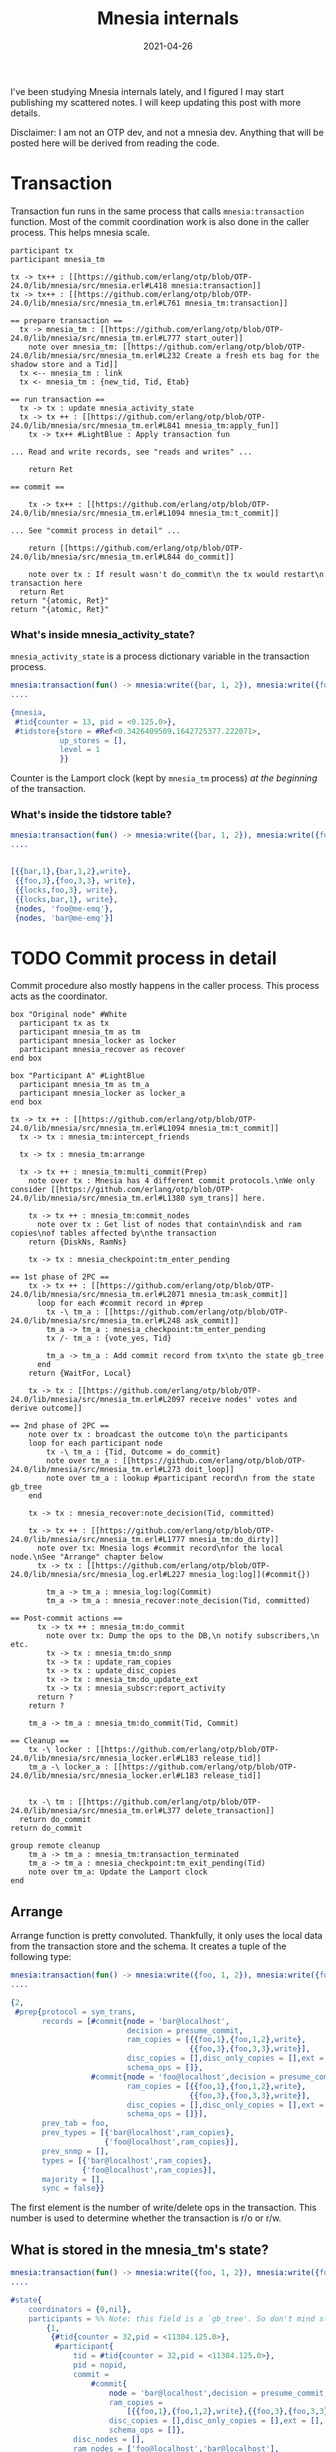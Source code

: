 #+TITLE: Mnesia internals
#+options: ^:nil

I've been studying Mnesia internals lately, and I figured I may start publishing my scattered notes.
I will keep updating this post with more details.

Disclaimer: I am not an OTP dev, and not a mnesia dev.
Anything that will be posted here will be derived from reading the code.

* Transaction

Transaction fun runs in the same process that calls =mnesia:transaction= function.
Most of the commit coordination work is also done in the caller process.
This helps mnesia scale.

#+begin_src plantuml :file mnesia_trans.svg
participant tx
participant mnesia_tm

tx -> tx++ : [[https://github.com/erlang/otp/blob/OTP-24.0/lib/mnesia/src/mnesia.erl#L418 mnesia:transaction]]
tx -> tx++ : [[https://github.com/erlang/otp/blob/OTP-24.0/lib/mnesia/src/mnesia_tm.erl#L761 mnesia_tm:transaction]]

== prepare transaction ==
  tx -> mnesia_tm : [[https://github.com/erlang/otp/blob/OTP-24.0/lib/mnesia/src/mnesia_tm.erl#L777 start_outer]]
    note over mnesia_tm: [[https://github.com/erlang/otp/blob/OTP-24.0/lib/mnesia/src/mnesia_tm.erl#L232 Create a fresh ets bag for the shadow store and a Tid]]
  tx <-- mnesia_tm : link
  tx <- mnesia_tm : {new_tid, Tid, Etab}

== run transaction ==
  tx -> tx : update mnesia_activity_state
  tx -> tx ++ : [[https://github.com/erlang/otp/blob/OTP-24.0/lib/mnesia/src/mnesia_tm.erl#L841 mnesia_tm:apply_fun]]
    tx -> tx++ #LightBlue : Apply transaction fun

... Read and write records, see "reads and writes" ...

    return Ret

== commit ==

    tx -> tx++ : [[https://github.com/erlang/otp/blob/OTP-24.0/lib/mnesia/src/mnesia_tm.erl#L1094 mnesia_tm:t_commit]]

... See "commit process in detail" ...

    return [[https://github.com/erlang/otp/blob/OTP-24.0/lib/mnesia/src/mnesia_tm.erl#L844 do_commit]]

    note over tx : If result wasn't do_commit\n the tx would restart\n transaction here
  return Ret
return "{atomic, Ret}"
return "{atomic, Ret}"
#+end_src

#+RESULTS:
[[file:mnesia_trans.svg]]

*** What's inside mnesia_activity_state?

=mnesia_activity_state= is a process dictionary variable in the transaction process.

#+begin_src erlang
mnesia:transaction(fun() -> mnesia:write({bar, 1, 2}), mnesia:write({foo, 3, 3}) end).
....

{mnesia,
 #tid{counter = 13, pid = <0.125.0>},
 #tidstore{store = #Ref<0.3426409509.1642725377.222071>,
           up_stores = [],
           level = 1
           }}
#+end_src

Counter is the Lamport clock (kept by =mnesia_tm= process) /at the beginning/ of the transaction.

*** What's inside the tidstore table?

#+begin_src erlang
mnesia:transaction(fun() -> mnesia:write({bar, 1, 2}), mnesia:write({foo, 3, 3}) end).
....


[{{bar,1},{bar,1,2},write},
 {{foo,3},{foo,3,3}, write},
 {{locks,foo,3}, write},
 {{locks,bar,1}, write},
 {nodes, 'foo@me-emq'},
 {nodes, 'bar@me-emq'}]
#+end_src

* TODO Commit process in detail

Commit procedure also mostly happens in the caller process.
This process acts as the coordinator.

#+begin_src plantuml :file mnesia_subscr.svg
box "Original node" #White
  participant tx as tx
  participant mnesia_tm as tm
  participant mnesia_locker as locker
  participant mnesia_recover as recover
end box

box "Participant A" #LightBlue
  participant mnesia_tm as tm_a
  participant mnesia_locker as locker_a
end box

tx -> tx ++ : [[https://github.com/erlang/otp/blob/OTP-24.0/lib/mnesia/src/mnesia_tm.erl#L1094 mnesia_tm:t_commit]]
  tx -> tx : mnesia_tm:intercept_friends

  tx -> tx : mnesia_tm:arrange

  tx -> tx ++ : mnesia_tm:multi_commit(Prep)
    note over tx : Mnesia has 4 different commit protocols.\nWe only consider [[https://github.com/erlang/otp/blob/OTP-24.0/lib/mnesia/src/mnesia_tm.erl#L1380 sym_trans]] here.

    tx -> tx ++ : mnesia_tm:commit_nodes
      note over tx : Get list of nodes that contain\ndisk and ram copies\nof tables affected by\nthe transaction
    return {DiskNs, RamNs}

    tx -> tx : mnesia_checkpoint:tm_enter_pending

== 1st phase of 2PC ==
    tx -> tx ++ : [[https://github.com/erlang/otp/blob/OTP-24.0/lib/mnesia/src/mnesia_tm.erl#L2071 mnesia_tm:ask_commit]]
      loop for each #commit record in #prep
        tx -\ tm_a : [[https://github.com/erlang/otp/blob/OTP-24.0/lib/mnesia/src/mnesia_tm.erl#L248 ask_commit]]
        tm_a -> tm_a : mnesia_checkpoint:tm_enter_pending
        tx /- tm_a : {vote_yes, Tid}

        tm_a -> tm_a : Add commit record from tx\nto the state gb_tree
      end
    return {WaitFor, Local}

    tx -> tx : [[https://github.com/erlang/otp/blob/OTP-24.0/lib/mnesia/src/mnesia_tm.erl#L2097 receive nodes' votes and derive outcome]]

== 2nd phase of 2PC ==
    note over tx : broadcast the outcome to\n the participants
    loop for each participant node
        tx -\ tm_a : {Tid, Outcome = do_commit}
        note over tm_a : [[https://github.com/erlang/otp/blob/OTP-24.0/lib/mnesia/src/mnesia_tm.erl#L273 doit_loop]]
        note over tm_a : lookup #participant record\n from the state gb_tree
    end

    tx -> tx : mnesia_recover:note_decision(Tid, committed)

    tx -> tx ++ : [[https://github.com/erlang/otp/blob/OTP-24.0/lib/mnesia/src/mnesia_tm.erl#L1777 mnesia_tm:do_dirty]]
      note over tx: Mnesia logs #commit record\nfor the local node.\nSee "Arrange" chapter below
      tx -> tx : [[https://github.com/erlang/otp/blob/OTP-24.0/lib/mnesia/src/mnesia_log.erl#L227 mnesia_log:log]](#commit{})

        tm_a -> tm_a : mnesia_log:log(Commit)
        tm_a -> tm_a : mnesia_recover:note_decision(Tid, committed)

== Post-commit actions ==
      tx -> tx ++ : mnesia_tm:do_commit
        note over tx: Dump the ops to the DB,\n notify subscribers,\n etc.
        tx -> tx : mnesia_tm:do_snmp
        tx -> tx : update_ram_copies
        tx -> tx : update_disc_copies
        tx -> tx : mnesia_tm:do_update_ext
        tx -> tx : mnesia_subscr:report_activity
      return ?
    return ?

    tm_a -> tm_a : mnesia_tm:do_commit(Tid, Commit)

== Cleanup ==
    tx -\ locker : [[https://github.com/erlang/otp/blob/OTP-24.0/lib/mnesia/src/mnesia_locker.erl#L183 release_tid]]
    tm_a -\ locker_a : [[https://github.com/erlang/otp/blob/OTP-24.0/lib/mnesia/src/mnesia_locker.erl#L183 release_tid]]


    tx -\ tm : [[https://github.com/erlang/otp/blob/OTP-24.0/lib/mnesia/src/mnesia_tm.erl#L377 delete_transaction]]
  return do_commit
return do_commit

group remote cleanup
    tm_a -> tm_a : mnesia_tm:transaction_terminated
    tm_a -> tm_a : mnesia_checkpoint:tm_exit_pending(Tid)
    note over tm_a: Update the Lamport clock
end
#+end_src

#+RESULTS:
[[file:mnesia_subscr.svg]]

** Arrange

Arrange function is pretty convoluted.
Thankfully, it only uses the local data from the transaction store and the schema.
It creates a tuple of the following type:

#+begin_src erlang
mnesia:transaction(fun() -> mnesia:write({foo, 1, 2}), mnesia:write({foo, 3, 3}) end).
....

{2,
 #prep{protocol = sym_trans,
       records = [#commit{node = 'bar@localhost',
                          decision = presume_commit,
                          ram_copies = [{{foo,1},{foo,1,2},write},
                                        {{foo,3},{foo,3,3},write}],
                          disc_copies = [],disc_only_copies = [],ext = [],
                          schema_ops = []},
                  #commit{node = 'foo@localhost',decision = presume_commit,
                          ram_copies = [{{foo,1},{foo,1,2},write},
                                        {{foo,3},{foo,3,3},write}],
                          disc_copies = [],disc_only_copies = [],ext = [],
                          schema_ops = []}],
       prev_tab = foo,
       prev_types = [{'bar@localhost',ram_copies},
                     {'foo@localhost',ram_copies}],
       prev_snmp = [],
       types = [{'bar@localhost',ram_copies},
                {'foo@localhost',ram_copies}],
       majority = [],
       sync = false}}
#+end_src

The first element is the number of write/delete ops in the transaction.
This number is used to determine whether the transaction is r/o or r/w.

** What is stored in the mnesia_tm's state?

#+begin_src erlang
mnesia:transaction(fun() -> mnesia:write({foo, 1, 2}), mnesia:write({foo, 3, 3}) end).
....

#state{
    coordinators = {0,nil},
    participants = %% Note: this field is a `gb_tree'. So don't mind stuff in the outer tuple
        {1,
         {#tid{counter = 32,pid = <11304.125.0>},
          #participant{
              tid = #tid{counter = 32,pid = <11304.125.0>},
              pid = nopid,
              commit =
                  #commit{
                      node = 'bar@localhost',decision = presume_commit,
                      ram_copies =
                          [{{foo,1},{foo,1,2},write},{{foo,3},{foo,3,3},write}],
                      disc_copies = [],disc_only_copies = [],ext = [],
                      schema_ops = []},
              disc_nodes = [],
              ram_nodes = ['foo@localhost','bar@localhost'],
              protocol = sym_trans},
          nil,nil}},
    supervisor = <0.99.0>,blocked_tabs = [],dirty_queue = [],
    fixed_tabs = []
  }
#+end_src


* TODO Transactional reads and writes

#+BEGIN_SRC plantuml :file mnesia_simplified.svg
box "node a"
  participant tx
  participant mnesia_locker as a
end box
box "node b"
  participant mnesia_locker as b
end box

== mnesia:write(K) ==

tx -> a : get write lock(K)
tx -> b : get write lock(K)
tx <- b : ok
tx <- a : ok
#+END_SRC

* TODO Locker

* TODO Schema

* TODO Transaction aborts and restarts

* TODO Scalability

As should be evident from the above diagram, transaction latency is expected to grow when the number of nodes in the cluster grows.
Indeed, we observed this effect in the test with the help of [[https://www.man7.org/linux/man-pages/man8/tc-netem.8.html][netem]].

#+DATE: 2021-04-26
